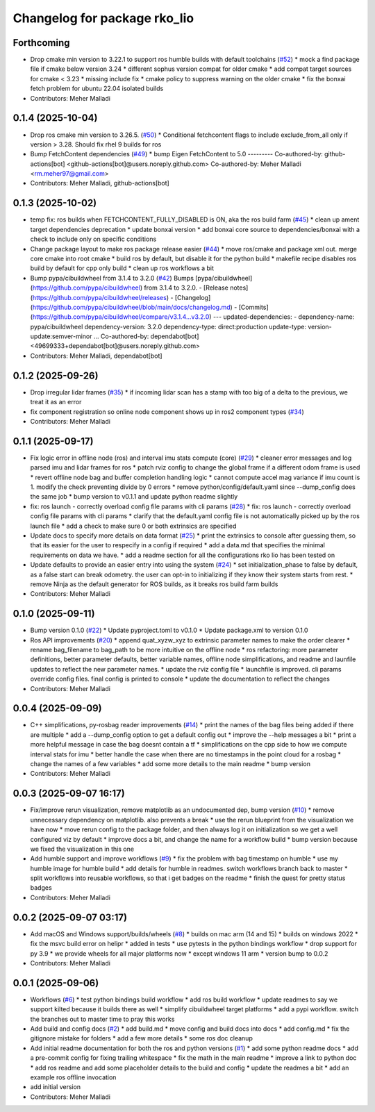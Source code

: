 ^^^^^^^^^^^^^^^^^^^^^^^^^^^^^
Changelog for package rko_lio
^^^^^^^^^^^^^^^^^^^^^^^^^^^^^

Forthcoming
-----------
* Drop cmake min version to 3.22.1 to support ros humble builds with default toolchains  (`#52 <https://github.com/PRBonn/rko_lio/issues/52>`_)
  * mock a find package file if cmake below version 3.24
  * different sophus version compat for older cmake
  * add compat target sources for cmake < 3.23
  * missing include fix
  * cmake policy to suppress warning on the older cmake
  * fix the bonxai fetch problem for ubuntu 22.04 isolated builds
* Contributors: Meher Malladi

0.1.4 (2025-10-04)
------------------
* Drop ros cmake min version to 3.26.5.  (`#50 <https://github.com/PRBonn/rko_lio/issues/50>`_)
  * Conditional fetchcontent flags to include exclude_from_all only if version > 3.28. Should fix rhel 9 builds for ros
* Bump FetchContent dependencies (`#49 <https://github.com/PRBonn/rko_lio/issues/49>`_)
  * bump Eigen FetchContent to 5.0
  ---------
  Co-authored-by: github-actions[bot] <github-actions[bot]@users.noreply.github.com>
  Co-authored-by: Meher Malladi <rm.meher97@gmail.com>
* Contributors: Meher Malladi, github-actions[bot]

0.1.3 (2025-10-02)
------------------
* temp fix: ros builds when FETCHCONTENT_FULLY_DISABLED is ON, aka the ros build farm (`#45 <https://github.com/PRBonn/rko_lio/issues/45>`_)
  * clean up ament target dependencies deprecation
  * update bonxai version
  * add bonxai core source to dependencies/bonxai with a check to include only on specific conditions
* Change package layout to make ros package release easier (`#44 <https://github.com/PRBonn/rko_lio/issues/44>`_)
  * move ros/cmake and package xml out. merge core cmake into root cmake
  * build ros by default, but disable it for the python build
  * makefile recipe disables ros build by default for cpp only build
  * clean up ros workflows a bit
* Bump pypa/cibuildwheel from 3.1.4 to 3.2.0 (`#42 <https://github.com/PRBonn/rko_lio/issues/42>`_)
  Bumps [pypa/cibuildwheel](https://github.com/pypa/cibuildwheel) from 3.1.4 to 3.2.0.
  - [Release notes](https://github.com/pypa/cibuildwheel/releases)
  - [Changelog](https://github.com/pypa/cibuildwheel/blob/main/docs/changelog.md)
  - [Commits](https://github.com/pypa/cibuildwheel/compare/v3.1.4...v3.2.0)
  ---
  updated-dependencies:
  - dependency-name: pypa/cibuildwheel
  dependency-version: 3.2.0
  dependency-type: direct:production
  update-type: version-update:semver-minor
  ...
  Co-authored-by: dependabot[bot] <49699333+dependabot[bot]@users.noreply.github.com>
* Contributors: Meher Malladi, dependabot[bot]

0.1.2 (2025-09-26)
------------------
* Drop irregular lidar frames (`#35 <https://github.com/PRBonn/rko_lio/issues/35>`_)
  * if incoming lidar scan has a stamp with too big of a delta to the previous, we treat it as an error
* fix component registration so online node component shows up in ros2 component types (`#34 <https://github.com/PRBonn/rko_lio/issues/34>`_)
* Contributors: Meher Malladi

0.1.1 (2025-09-17)
------------------
* Fix logic error in offline node (ros) and interval imu stats compute (core) (`#29 <https://github.com/PRBonn/rko_lio/issues/29>`_)
  * cleaner error messages and log parsed imu and lidar frames for ros
  * patch rviz config to change the global frame if a different odom frame is used
  * revert offline node bag and buffer completion handling logic
  * cannot compute accel mag variance if imu count is 1. modify the check preventing divide by 0 errors
  * remove python/config/default.yaml since --dump_config does the same job
  * bump version to v0.1.1 and update python readme slightly
* fix: ros launch - correctly overload config file params with cli params (`#28 <https://github.com/PRBonn/rko_lio/issues/28>`_)
  * fix: ros launch - correctly overload config file params with cli params
  * clarify that the default.yaml config file is not automatically picked up by the ros launch file
  * add a check to make sure 0 or both extrinsics are specified
* Update docs to specify more details on data format (`#25 <https://github.com/PRBonn/rko_lio/issues/25>`_)
  * print the extrinsics to console after guessing them, so that its easier for the user to respecify in a config if required
  * add a data.md that specifies the minimal requirements on data we have.
  * add a readme section for all the configurations rko lio has been tested on
* Update defaults to provide an easier entry into using the system (`#24 <https://github.com/PRBonn/rko_lio/issues/24>`_)
  * set initialization_phase to false by default, as a false start can break odometry. the user can opt-in to initializing if they know their system starts from rest.
  * remove Ninja as the default generator for ROS builds, as it breaks ros build farm builds
* Contributors: Meher Malladi

0.1.0 (2025-09-11)
------------------
* Bump version 0.1.0 (`#22 <https://github.com/PRBonn/rko_lio/issues/22>`_)
  * Update pyproject.toml to v0.1.0
  * Update package.xml to version 0.1.0
* Ros API improvements (`#20 <https://github.com/PRBonn/rko_lio/issues/20>`_)
  * append quat_xyzw_xyz to extrinsic parameter names to make the order clearer
  * rename bag_filename to bag_path to be more intuitive on the offline node
  * ros refactoring: more parameter definitions, better parameter defaults, better variable names, offline node simplifications, and readme and launfile updates to reflect the new parameter names.
  * update the rviz config file
  * launchfile is improved. cli params override config files. final config is printed to console
  * update the documentation to reflect the changes
* Contributors: Meher Malladi

0.0.4 (2025-09-09)
------------------
* C++ simplifications, py-rosbag reader improvements (`#14 <https://github.com/PRBonn/rko_lio/issues/14>`_)
  * print the names of the bag files being added if there are multiple
  * add a --dump_config option to get a default config out
  * improve the --help messages a bit
  * print a more helpful message in case the bag doesnt contain a tf
  * simplifications on the cpp side to how we compute interval stats for imu
  * better handle the case when there are no timestamps in the point cloud
  for a rosbag
  * change the names of a few variables
  * add some more details to the main readme
  * bump version
* Contributors: Meher Malladi

0.0.3 (2025-09-07 16:17)
------------------------
* Fix/improve rerun visualization, remove matplotlib as an undocumented dep, bump version (`#10 <https://github.com/PRBonn/rko_lio/issues/10>`_)
  * remove unnecessary dependency on matplotlib. also prevents a break
  * use the rerun blueprint from the visualization we have now
  * move rerun config to the package folder, and then always log it on
  initialization
  so we get a well configured viz by default
  * improve docs a bit, and change the name for a workflow build
  * bump version because we fixed the visualization in this one
* Add humble support and improve workflows (`#9 <https://github.com/PRBonn/rko_lio/issues/9>`_)
  * fix the problem with bag timestamp on humble
  * use my humble image for humble build
  * add details for humble in readmes. switch workflows branch back to
  master
  * split workflows into reusable workflows, so that i get badges on the
  readme
  * finish the quest for pretty status badges
* Contributors: Meher Malladi

0.0.2 (2025-09-07 03:17)
------------------------
* Add macOS and Windows support/builds/wheels (`#8 <https://github.com/PRBonn/rko_lio/issues/8>`_)
  * builds on mac arm (14 and 15)
  * builds on windows 2022
  * fix the msvc build error on helipr
  * added in tests
  * use pytests in the python bindings workflow
  * drop support for py 3.9
  * we provide wheels for all major platforms now
  * except windows 11 arm
  * version bump to 0.0.2
* Contributors: Meher Malladi

0.0.1 (2025-09-06)
------------------
* Workflows (`#6 <https://github.com/PRBonn/rko_lio/issues/6>`_)
  * test python bindings build workflow
  * add ros build workflow
  * update readmes to say we support kilted because it builds there as well
  * simplify cibuildwheel target platforms
  * add a pypi workflow. switch the branches out to master
  time to pray this works
* Add build and config docs (`#2 <https://github.com/PRBonn/rko_lio/issues/2>`_)
  * add build.md
  * move config and build docs into docs
  * add config.md
  * fix the gitignore mistake for folders
  * add a few more details
  * some ros doc cleanup
* Add initial readme documentation for both the ros and python versions (`#1 <https://github.com/PRBonn/rko_lio/issues/1>`_)
  * add some python readme docs
  * add a pre-commit config for fixing trailing whitespace
  * fix the math in the main readme
  * improve a link to python doc
  * add ros readme and add some placeholder details to the build and config
  * update the readmes a bit
  * add an example ros offline invocation
* add initial version
* Contributors: Meher Malladi

